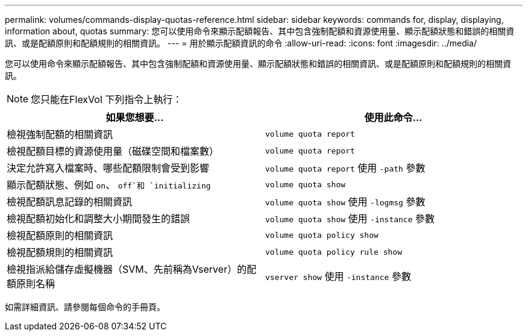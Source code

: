 ---
permalink: volumes/commands-display-quotas-reference.html 
sidebar: sidebar 
keywords: commands for, display, displaying, information about, quotas 
summary: 您可以使用命令來顯示配額報告、其中包含強制配額和資源使用量、顯示配額狀態和錯誤的相關資訊、或是配額原則和配額規則的相關資訊。 
---
= 用於顯示配額資訊的命令
:allow-uri-read: 
:icons: font
:imagesdir: ../media/


[role="lead"]
您可以使用命令來顯示配額報告、其中包含強制配額和資源使用量、顯示配額狀態和錯誤的相關資訊、或是配額原則和配額規則的相關資訊。

[NOTE]
====
您只能在FlexVol 下列指令上執行：

====
[cols="2*"]
|===
| 如果您想要... | 使用此命令... 


 a| 
檢視強制配額的相關資訊
 a| 
`volume quota report`



 a| 
檢視配額目標的資源使用量（磁碟空間和檔案數）
 a| 
`volume quota report`



 a| 
決定允許寫入檔案時、哪些配額限制會受到影響
 a| 
`volume quota report` 使用 `-path` 參數



 a| 
顯示配額狀態、例如 `on`、 `off`和 `initializing`
 a| 
`volume quota show`



 a| 
檢視配額訊息記錄的相關資訊
 a| 
`volume quota show` 使用 `-logmsg` 參數



 a| 
檢視配額初始化和調整大小期間發生的錯誤
 a| 
`volume quota show` 使用 `-instance` 參數



 a| 
檢視配額原則的相關資訊
 a| 
`volume quota policy show`



 a| 
檢視配額規則的相關資訊
 a| 
`volume quota policy rule show`



 a| 
檢視指派給儲存虛擬機器（SVM、先前稱為Vserver）的配額原則名稱
 a| 
`vserver show` 使用 `-instance` 參數

|===
如需詳細資訊、請參閱每個命令的手冊頁。
